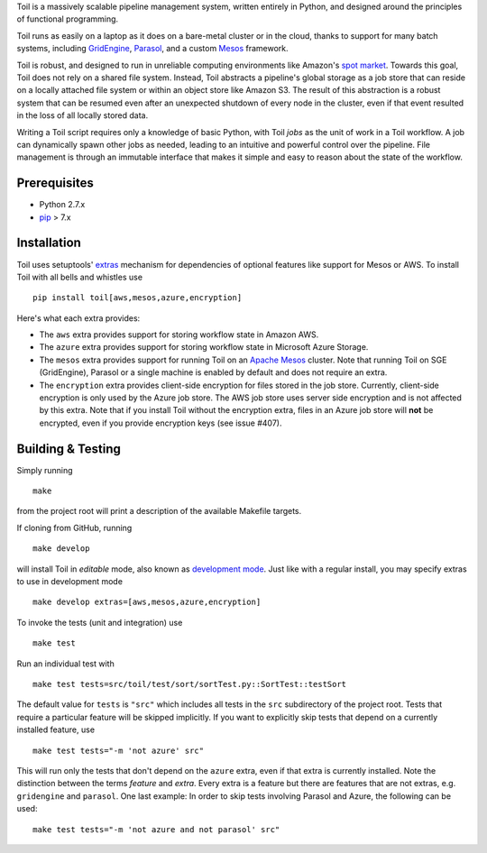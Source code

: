 Toil is a massively scalable pipeline management system, written entirely in
Python, and designed around the principles of functional programming.

Toil runs as easily on a laptop as it does on a bare-metal cluster or in the
cloud, thanks to support for many batch systems, including `GridEngine`_,
Parasol_, and a custom Mesos_ framework.

Toil is robust, and designed to run in unreliable computing environments like
Amazon's `spot market`_. Towards this goal, Toil does not rely on a shared file
system. Instead, Toil abstracts a pipeline's global storage as a job store that
can reside on a locally attached file system or within an object store like
Amazon S3. The result of this abstraction is a robust system that can be
resumed even after an unexpected shutdown of every node in the cluster, even if
that event resulted in the loss of all locally stored data.

Writing a Toil script requires only a knowledge of basic Python, with Toil
*jobs* as the unit of work in a Toil workflow. A job can dynamically spawn
other jobs as needed, leading to an intuitive and powerful control over the
pipeline. File management is through an immutable interface that makes it
simple and easy to reason about the state of the workflow.

.. _GridEngine: http://gridscheduler.sourceforge.net/
.. _Parasol: https://users.soe.ucsc.edu/~donnak/eng/parasol.htm
.. _Mesos: http://mesos.apache.org/
.. _spot market: https://aws.amazon.com/ec2/spot/

Prerequisites
=============

* Python 2.7.x

* pip_ > 7.x

.. _pip: https://pip.readthedocs.org/en/latest/installing.html

Installation
============

Toil uses setuptools' extras_ mechanism for dependencies of optional features
like support for Mesos or AWS. To install Toil with all bells and whistles use

::

   pip install toil[aws,mesos,azure,encryption]

.. _extras: https://pythonhosted.org/setuptools/setuptools.html#declaring-extras-optional-features-with-their-own-dependencies

Here's what each extra provides:

* The ``aws`` extra provides support for storing workflow state in Amazon AWS.

* The ``azure`` extra provides support for storing workflow state in Microsoft
  Azure Storage.

* The ``mesos`` extra provides support for running Toil on an `Apache Mesos`_
  cluster. Note that running Toil on SGE (GridEngine), Parasol or a single
  machine is enabled by default and does not require an extra.

* The ``encryption`` extra provides client-side encryption for files stored in
  the job store. Currently, client-side encryption is only used by the Azure
  job store. The AWS job store uses server side encryption and is not affected
  by this extra. Note that if you install Toil without the encryption extra,
  files in an Azure job store will **not** be encrypted, even if you provide
  encryption keys (see issue #407).

.. _Apache Mesos: http://mesos.apache.org/gettingstarted/

Building & Testing
==================

Simply running

::

   make

from the project root will print a description of the available Makefile
targets.

If cloning from GitHub, running

::

   make develop

will install Toil in *editable* mode, also known as `development mode`_. Just
like with a regular install, you may specify extras to use in development mode

::

   make develop extras=[aws,mesos,azure,encryption]

.. _development mode: https://pythonhosted.org/setuptools/setuptools.html#development-mode

To invoke the tests (unit and integration) use

::

   make test

Run an individual test with

::

   make test tests=src/toil/test/sort/sortTest.py::SortTest::testSort

The default value for ``tests`` is ``"src"`` which includes all tests in the
``src`` subdirectory of the project root. Tests that require a particular
feature will be skipped implicitly. If you want to explicitly skip tests that
depend on a currently installed feature, use

::

   make test tests="-m 'not azure' src"

This will run only the tests that don't depend on the ``azure`` extra, even if
that extra is currently installed. Note the distinction between the terms
*feature* and *extra*. Every extra is a feature but there are features that are
not extras, e.g. ``gridengine`` and ``parasol``. One last example: In order to
skip tests involving Parasol and Azure, the following can be used::

   make test tests="-m 'not azure and not parasol' src"
